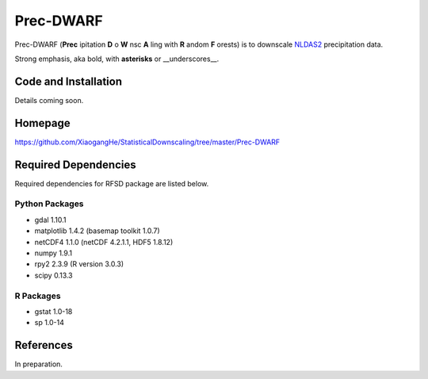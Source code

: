 ##########
Prec-DWARF
##########

Prec-DWARF (**Prec** ipitation **D** o **W** nsc **A** ling with **R** andom **F** orests) is to downscale `NLDAS2
<http://ldas.gsfc.nasa.gov/nldas/NLDAS2forcing.php>`_ precipitation data.

Strong emphasis, aka bold, with **asterisks** or __underscores__.

Code and Installation
=============
Details coming soon.

Homepage
=============
https://github.com/XiaogangHe/StatisticalDownscaling/tree/master/Prec-DWARF

Required Dependencies
=============

Required dependencies for RFSD package are listed below.

Python Packages
-----------------

* gdal 1.10.1
* matplotlib 1.4.2 (basemap toolkit 1.0.7)
* netCDF4 1.1.0 (netCDF 4.2.1.1, HDF5 1.8.12)
* numpy 1.9.1
* rpy2 2.3.9 (R version 3.0.3)
* scipy 0.13.3

R Packages
-----------------

* gstat 1.0-18
* sp 1.0-14

References
=============
In preparation.
